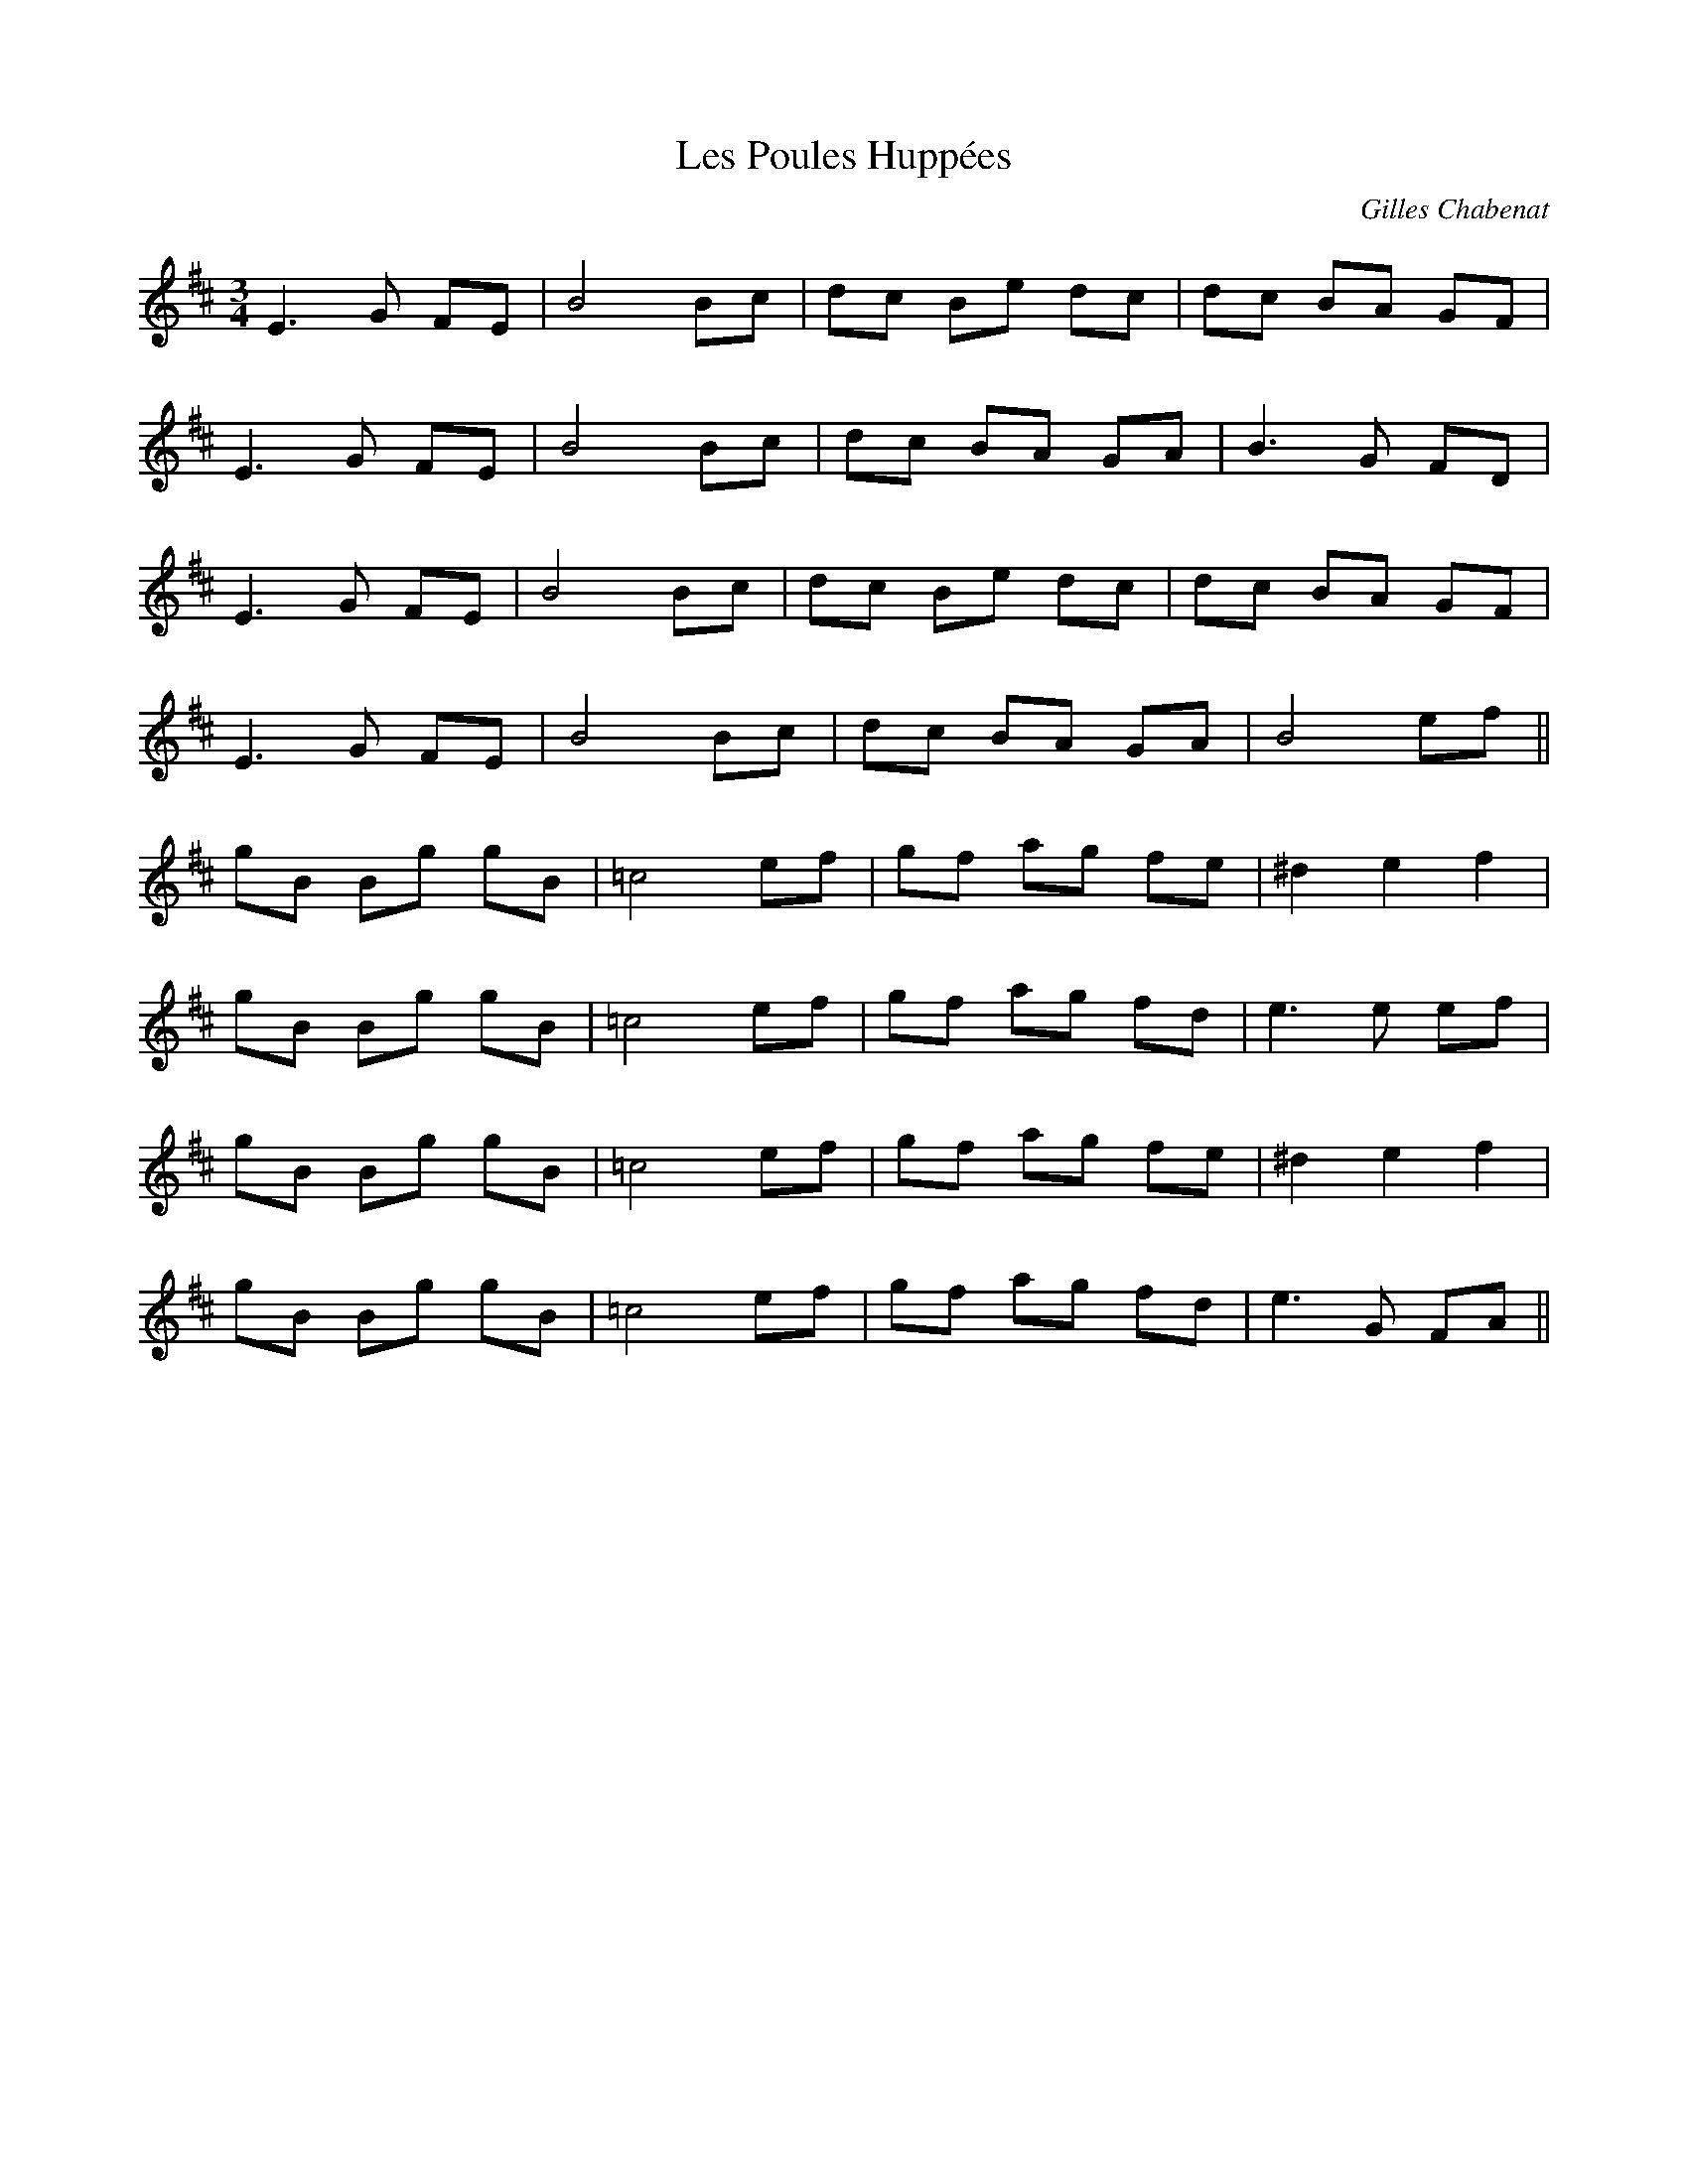 X: 0
T: Les Poules Huppées
C: Gilles Chabenat
R: waltz
M: 3/4
L: 1/8
K: Dmaj
E3G FE|B4 Bc|dc Be dc|dc BA GF|
E3G FE|B4 Bc|dc BA GA|B3G FD|
E3G FE|B4 Bc|dc Be dc|dc BA GF|
E3G FE|B4 Bc|dc BA GA|B4 ef||
gB Bg gB|=c4ef|gf ag fe|^d2e2 f2|
gB Bg gB|=c4ef|gf ag fd|e3e ef|
gB Bg gB|=c4ef|gf ag fe|^d2e2 f2|
gB Bg gB|=c4ef|gf ag fd|e3G FA|| 